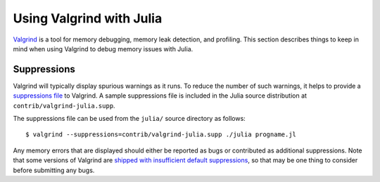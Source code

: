 *************************
Using Valgrind with Julia
*************************

`Valgrind <http://valgrind.org/>`_ is a tool for memory debugging, memory leak detection, and profiling.  This section describes things to keep in mind when using Valgrind to debug memory issues with Julia.

Suppressions
------------

Valgrind will typically display spurious warnings as it runs.  To reduce the number of such warnings, it helps to provide a `suppressions file <http://valgrind.org/docs/manual/manual-core.html#manual-core.suppress>`_ to Valgrind.  A sample suppressions file is included in the Julia source distribution at ``contrib/valgrind-julia.supp``.

The suppressions file can be used from the ``julia/`` source directory as follows::

    $ valgrind --suppressions=contrib/valgrind-julia.supp ./julia progname.jl

Any memory errors that are displayed should either be reported as bugs or contributed as additional suppressions.  Note that some versions of Valgrind are `shipped with insufficient default suppressions <https://github.com/JuliaLang/julia/issues/8314#issuecomment-55766210>`_, so that may be one thing to consider before submitting any bugs.
